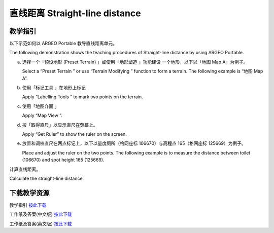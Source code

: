 直线距离 Straight-line distance 
===================================

.. |preset_terrain| image:: straight_line_distance_images/preset_terrain.png
   :width: 30

.. |terrain_edit_mode| image:: straight_line_distance_images/terrain_edit_mode.png
   :width: 30

.. |label| image:: straight_line_distance_images/label.png
   :width: 30

.. |mapview| image:: straight_line_distance_images/mapview.png
   :width: 30


教学指引
*********

以下示范如何以 ARGEO Portable 教导直线距离单元。 

The following demonstration shows the teaching procedures of Straight-line distance  by using ARGEO Portable. 


a. 选择一个「预设地形 (Preset Terrain) |preset_terrain|」或使用「地形塑造 |terrain_edit_mode| 」功能建设 一个地形，以下以「地图 Map A」为例子。
   
   Select a “Preset Terrain |preset_terrain|” or use “Terrain Modifying |terrain_edit_mode|” function to form a  terrain. The following example is “地图 Map A”. 

.. image:: straight_line_distance_images/straight_line_distance1.png
  :width: 600
  :alt: 登入画面


b. 使用「标记工具 |label|」在地形上标记

   Apply “Labelling Tools |label|” to mark two points on the terrain.

.. image:: straight_line_distance_images/straight_line_distance2.png
  :width: 600
  :alt: 登入画面


c. 使用「地图介面 |mapview| 」

   Apply “Map View |mapview|”. 

.. image:: straight_line_distance_images/straight_line_distance3.png
  :width: 600
  :alt: 登入画面


d. 按「取得直尺」以显示直尺在荧幕上。 
   
   Apply “Get Ruler” to show the ruler on the screen.

.. image:: straight_line_distance_images/straight_line_distance4.png
  :width: 600
  :alt: 登入画面


e. 放置和调校直尺在两点标记上，以下以量度厕所（格网座标 106670）与高程点 165（格网座标 125669）为例子。 

   Place and adjust the ruler on the two points. The following example is to measure the distance between toilet (106670) and spot height 165 (125669). 

.. image:: straight_line_distance_images/straight_line_distance5.png
  :width: 600
  :alt: 登入画面


计算直线距离。

Calculate the straight-line distance.



下载教学资源
***************
教学指引
`按此下载 <https://drive.google.com/file/d/1X8VxnZuft8cLTGL66m_V6eu9OWkhAicI/view?usp=sharing>`_

工作纸及答案(中文版)
`按此下载 <https://drive.google.com/drive/folders/1QLrHqutPkC75cZDduW7OddyihZDEGRwD?usp=sharing>`_

工作纸及答案(英文版)
`按此下载 <https://drive.google.com/drive/folders/1BmOVN-a5ZIyu6qyDqe3RaOYsik9lxPNq?usp=sharing>`_

